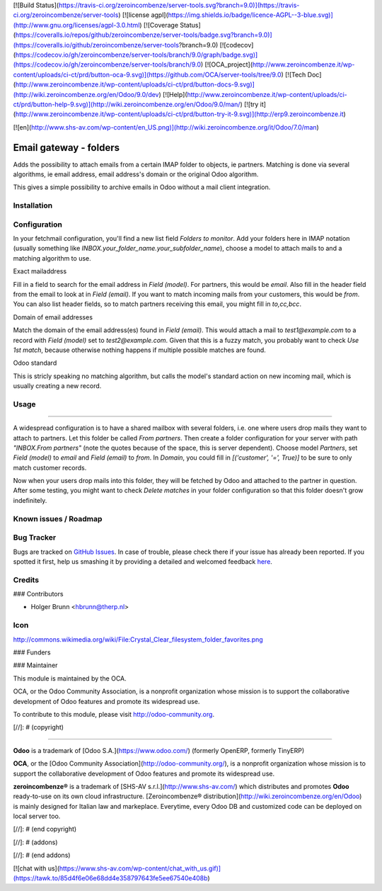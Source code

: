 [![Build Status](https://travis-ci.org/zeroincombenze/server-tools.svg?branch=9.0)](https://travis-ci.org/zeroincombenze/server-tools)
[![license agpl](https://img.shields.io/badge/licence-AGPL--3-blue.svg)](http://www.gnu.org/licenses/agpl-3.0.html)
[![Coverage Status](https://coveralls.io/repos/github/zeroincombenze/server-tools/badge.svg?branch=9.0)](https://coveralls.io/github/zeroincombenze/server-tools?branch=9.0)
[![codecov](https://codecov.io/gh/zeroincombenze/server-tools/branch/9.0/graph/badge.svg)](https://codecov.io/gh/zeroincombenze/server-tools/branch/9.0)
[![OCA_project](http://www.zeroincombenze.it/wp-content/uploads/ci-ct/prd/button-oca-9.svg)](https://github.com/OCA/server-tools/tree/9.0)
[![Tech Doc](http://www.zeroincombenze.it/wp-content/uploads/ci-ct/prd/button-docs-9.svg)](http://wiki.zeroincombenze.org/en/Odoo/9.0/dev)
[![Help](http://www.zeroincombenze.it/wp-content/uploads/ci-ct/prd/button-help-9.svg)](http://wiki.zeroincombenze.org/en/Odoo/9.0/man/)
[![try it](http://www.zeroincombenze.it/wp-content/uploads/ci-ct/prd/button-try-it-9.svg)](http://erp9.zeroincombenze.it)




































[![en](http://www.shs-av.com/wp-content/en_US.png)](http://wiki.zeroincombenze.org/it/Odoo/7.0/man)

Email gateway - folders
=======================

Adds the possibility to attach emails from a certain IMAP folder to objects,
ie partners. Matching is done via several algorithms, ie email address, email
address's domain or the original Odoo algorithm.

This gives a simple possibility to archive emails in Odoo without a mail
client integration.

Installation
------------





Configuration
-------------






In your fetchmail configuration, you'll find a new list field `Folders to 
monitor`. Add your folders here in IMAP notation (usually something like
`INBOX.your_folder_name.your_subfolder_name`), choose a model to attach mails
to and a matching algorithm to use.

Exact mailaddress

Fill in a field to search for the email address in `Field (model)`. For
partners, this would be `email`. Also fill in the header field from the email
to look at in `Field (email)`. If you want to match incoming mails from your
customers, this would be `from`. You can also list header fields, so to match
partners receiving this email, you might fill in `to,cc,bcc`.

Domain of email addresses

Match the domain of the email address(es) found in `Field (email)`. This would
attach a mail to `test1@example.com` to a record with `Field (model)` set to
`test2@example.com`. Given that this is a fuzzy match, you probably want to
check `Use 1st match`, because otherwise nothing happens if multiple possible
matches are found.

Odoo standard

This is stricly speaking no matching algorithm, but calls the model's standard
action on new incoming mail, which is usually creating a new record.

Usage
-----






=====

A widespread configuration is to have a shared mailbox with several folders,
i.e. one where users drop mails they want to attach to partners. Let this
folder be called `From partners`. Then create a folder configuration for your
server with path `"INBOX.From partners"` (note the quotes because of the space,
this is server dependent). Choose model `Partners`, set `Field (model)` to
`email` and `Field (email)` to `from`. In `Domain`, you could fill in
`[('customer', '=', True)]` to be sure to only match customer records.

Now when your users drop mails into this folder, they will be fetched by Odoo
and attached to the partner in question. After some testing, you might want to
check `Delete matches` in your folder configuration so that this folder doesn't
grow indefinitely.


Known issues / Roadmap
----------------------





Bug Tracker
-----------






Bugs are tracked on `GitHub Issues <https://github.com/OCA/server-tools/issues>`_.
In case of trouble, please check there if your issue has already been reported.
If you spotted it first, help us smashing it by providing a detailed and welcomed feedback
`here <https://github.com/OCA/server-tools/issues/new?body=module:%20fetchmail_attach_from_folder%0Aversion:%208.0%0A%0A**Steps%20to%20reproduce**%0A-%20...%0A%0A**Current%20behavior**%0A%0A**Expected%20behavior**>`_.


Credits
-------











### Contributors






* Holger Brunn <hbrunn@therp.nl>

Icon
----

http://commons.wikimedia.org/wiki/File:Crystal_Clear_filesystem_folder_favorites.png

### Funders

### Maintainer










.. image:: http://odoo-community.org/logo.png
   :alt: Odoo Community Association
   :target: http://odoo-community.org

This module is maintained by the OCA.

OCA, or the Odoo Community Association, is a nonprofit organization whose mission is to support the collaborative development of Odoo features and promote its widespread use.

To contribute to this module, please visit http://odoo-community.org.

[//]: # (copyright)

----

**Odoo** is a trademark of [Odoo S.A.](https://www.odoo.com/) (formerly OpenERP, formerly TinyERP)

**OCA**, or the [Odoo Community Association](http://odoo-community.org/), is a nonprofit organization whose
mission is to support the collaborative development of Odoo features and
promote its widespread use.

**zeroincombenze®** is a trademark of [SHS-AV s.r.l.](http://www.shs-av.com/)
which distributes and promotes **Odoo** ready-to-use on its own cloud infrastructure.
[Zeroincombenze® distribution](http://wiki.zeroincombenze.org/en/Odoo)
is mainly designed for Italian law and markeplace.
Everytime, every Odoo DB and customized code can be deployed on local server too.

[//]: # (end copyright)

[//]: # (addons)

[//]: # (end addons)

[![chat with us](https://www.shs-av.com/wp-content/chat_with_us.gif)](https://tawk.to/85d4f6e06e68dd4e358797643fe5ee67540e408b)
